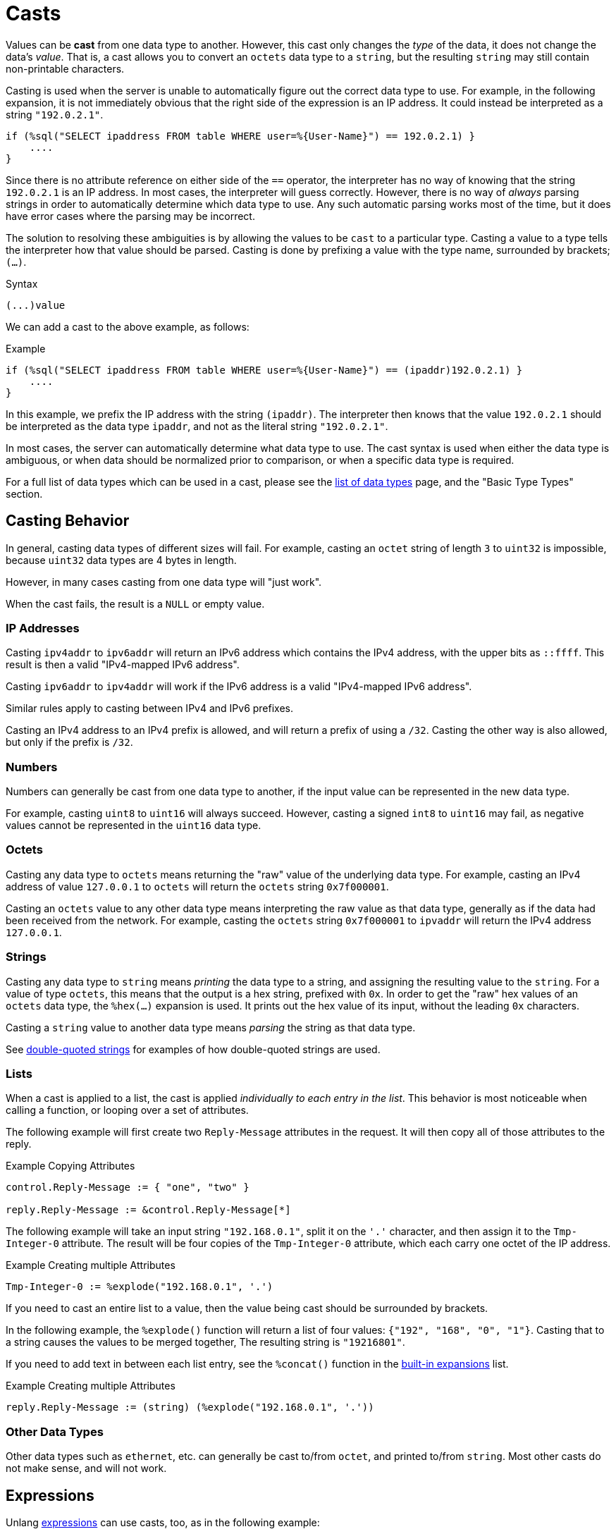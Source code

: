 = Casts

Values can be *cast* from one data type to another.  However, this
cast only changes the _type_ of the data, it does not change the data's
_value_.  That is, a cast allows you to convert an `octets` data type
to a `string`, but the resulting `string` may still contain
non-printable characters.

Casting is used when the server is unable to automatically figure out
the correct data type to use.  For example, in the following
expansion, it is not immediately obvious that the right side of the
expression is an IP address.  It could instead be interpreted as a string
`"192.0.2.1"`.

[source,unlang]
----
if (%sql("SELECT ipaddress FROM table WHERE user=%{User-Name}") == 192.0.2.1) }
    ....
}
----

Since there is no attribute reference on either side of the `==`
operator, the interpreter has no way of knowing that the string
`192.0.2.1` is an IP address.  In most cases, the interpreter will
guess correctly.  However, there is no way of _always_ parsing
strings in order to automatically determine which data type to use.
Any such automatic parsing works most of the time, but it does have
error cases where the parsing may be incorrect.

The solution to resolving these ambiguities is by allowing the values
to be `cast` to a particular type.  Casting a value to a type tells
the interpreter how that value should be parsed.  Casting is done by
prefixing a value with the type name, surrounded by brackets; `(...)`.

.Syntax
----
(...)value
----

We can add a cast to the above example, as follows:

.Example
[source,unlang]
----
if (%sql("SELECT ipaddress FROM table WHERE user=%{User-Name}") == (ipaddr)192.0.2.1) }
    ....
}
----

In this example, we prefix the IP address with the string `(ipaddr)`.
The interpreter then knows that the value `192.0.2.1` should be
interpreted as the data type `ipaddr`, and not as the literal string
`"192.0.2.1"`.

In most cases, the server can automatically determine what data type
to use.  The cast syntax is used when either the data type is
ambiguous, or when data should be normalized prior to comparison, or
when a specific data type is required.

For a full list of data types which can be used in a cast, please see
the xref:type/all_types.adoc[list of data types] page, and the
"Basic Type Types" section.

== Casting Behavior

In general, casting data types of different sizes will fail.  For
example, casting an `octet` string of length `3` to `uint32` is
impossible, because `uint32` data types are 4 bytes in length.

However, in many cases casting from one data type will "just work".

When the cast fails, the result is a `NULL` or empty value.

=== IP Addresses

Casting `ipv4addr` to `ipv6addr` will return an IPv6 address which
contains the IPv4 address, with the upper bits as `::ffff`.  This
result is then a valid "IPv4-mapped IPv6 address".

Casting `ipv6addr` to `ipv4addr` will work if the IPv6 address is a
valid "IPv4-mapped IPv6 address".

Similar rules apply to casting between IPv4 and IPv6 prefixes.

Casting an IPv4 address to an IPv4 prefix is allowed, and will return
a prefix of using a `/32`.  Casting the other way is also allowed, but
only if the prefix is `/32`.

=== Numbers

Numbers can generally be cast from one data type to another, if the
input value can be represented in the new data type.

For example, casting `uint8` to `uint16` will always succeed.
However, casting a signed `int8` to `uint16` may fail, as negative
values cannot be represented in the `uint16` data type.

=== Octets

Casting any data type to `octets` means returning the "raw" value of
the underlying data type.  For example, casting an IPv4 address of
value `127.0.0.1` to `octets` will return the `octets` string
`0x7f000001`.

Casting an `octets` value to any other data type means interpreting
the raw value as that data type, generally as if the data had been
received from the network.  For example, casting the `octets` string
`0x7f000001` to `ipvaddr` will return the IPv4 address `127.0.0.1`.

=== Strings

Casting any data type to `string` means _printing_ the data type to a
string, and assigning the resulting value to the `string`.  For a
value of type `octets`, this means that the output is a hex string,
prefixed with `0x`.  In order to get the "raw" hex values of an
`octets` data type, the `%hex(...)` expansion is used.  It prints out
the hex value of its input, without the leading `0x` characters.

Casting a `string` value to another data type means _parsing_ the
string as that data type.

See xref:type/string/double.adoc[double-quoted strings] for examples
of how double-quoted strings are used.

=== Lists

When a cast is applied to a list, the cast is applied _individually to
each entry in the list_.  This behavior is most noticeable when calling
a function, or looping over a set of attributes.

The following example will first create two `Reply-Message` attributes
in the request.  It will then copy all of those attributes to the
reply.

.Example Copying Attributes
[source,unlang]
----
control.Reply-Message := { "one", "two" }

reply.Reply-Message := &control.Reply-Message[*]
----

The following example will take an input string `"192.168.0.1"`, split
it on the `'.'` character, and then assign it to the `Tmp-Integer-0`
attribute.  The result will be four copies of the `Tmp-Integer-0`
attribute, which each carry one octet of the IP address.

.Example Creating multiple Attributes
----
Tmp-Integer-0 := %explode("192.168.0.1", '.')
----

If you need to cast an entire list to a value, then the value being
cast should be surrounded by brackets.

In the following example, the `%explode()` function will return a list
of four values: `{"192", "168", "0", "1"}`.  Casting that to a string
causes the values to be merged together, The resulting string is
`"19216801"`.

If you need to add text in between each list entry, see the
`%concat()` function in the xref:xlat/builtin.adoc[built-in
expansions] list.

.Example Creating multiple Attributes
----
reply.Reply-Message := (string) (%explode("192.168.0.1", '.'))
----

=== Other Data Types

Other data types such as `ethernet`, etc. can generally be cast
to/from `octet`, and printed to/from `string`.  Most other casts do
not make sense, and will not work.

== Expressions

Unlang xref:unlang/expression.adoc[expressions] can use casts, too, as
in the following example:

.Example Casting numbers to a 'string'
[source,unlang]
----
(string)(5 + 6)
----

The output of this cast will be the string value `"11"`.

Casting expressions can also be used to "force" specific data types.
For example, if we want to get the network byte-order value of a
16-bit integer, we can do the following:

.Example Casting numbers to a fixed-size network byte order
[source,unlang]
----
(octets)((uint16) 258)
----

The output of this cast will be an `octet` string having value
`0x0103`.  This kind of casting can be used to create and pack "ad
hoc" data structures for sending in a packet:

.Example Ad-hoc network structures
[source,unlang]
----
(octets)((uint16) 258) + (octets)((uint16) 4) + (octets)((ipv4addr) 127.0.0.1)
----

will result in the `octet` string value `0x010300047f000001`.

== Compatibility

For compatibility with version 3, the `<cast>` syntax is also
supported.  We recommend, however, that people use the new syntax.
The old syntax will eventually be removed, and will create an error.

// Copyright (C) 2021 Network RADIUS SAS.  Licenced under CC-by-NC 4.0.
// This documentation was developed by Network RADIUS SAS.
